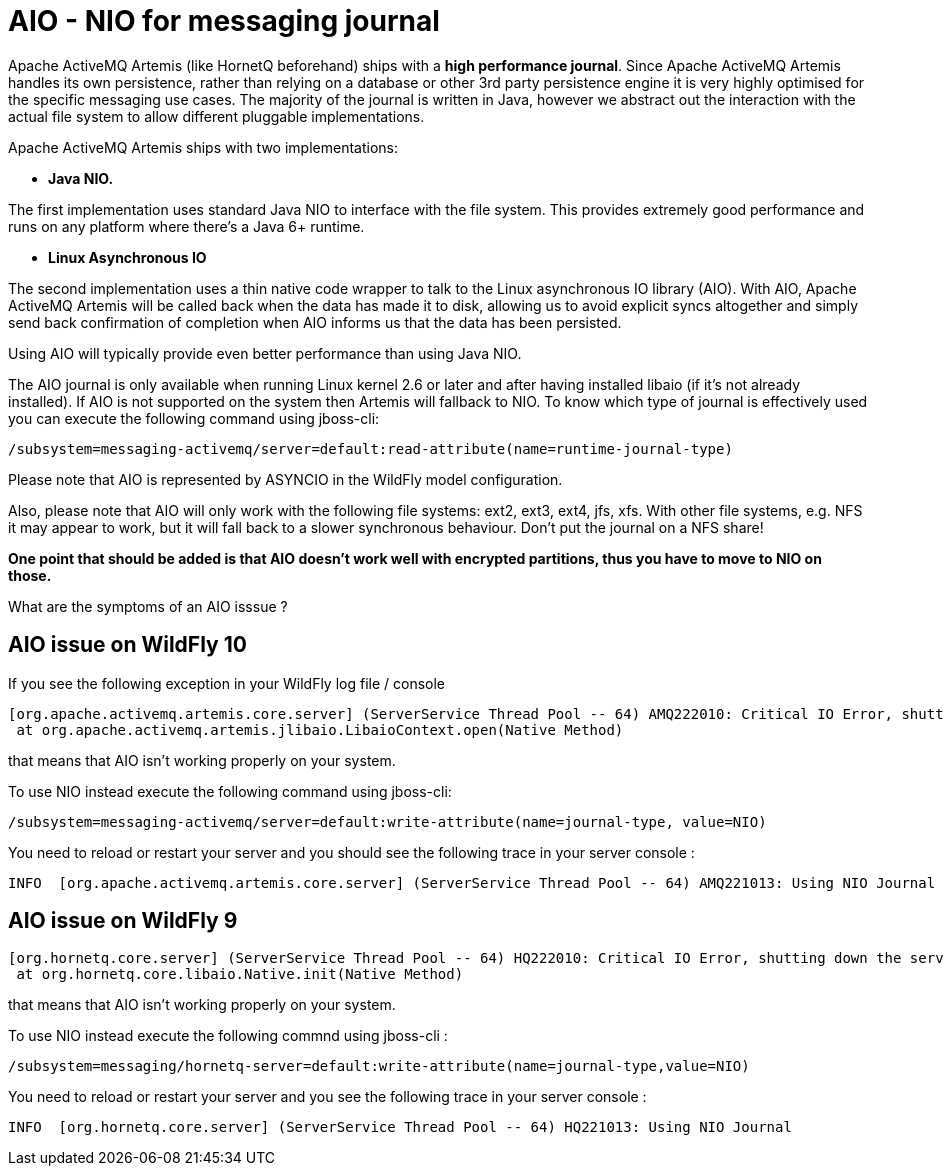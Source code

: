 [[Mesaging_AIO_-_NIO_for_messaging_journal]]
= AIO - NIO for messaging journal

Apache ActiveMQ Artemis (like HornetQ beforehand) ships with a *high
performance journal*. Since Apache ActiveMQ Artemis handles its own
persistence, rather than relying on a database or other 3rd party
persistence engine it is very highly optimised for the specific
messaging use cases. The majority of the journal is written in Java,
however we abstract out the interaction with the actual file system to
allow different pluggable implementations.

Apache ActiveMQ Artemis ships with two implementations:

* *Java NIO.*

The first implementation uses standard Java NIO to interface with the
file system. This provides extremely good performance and runs on any
platform where there's a Java 6+ runtime.

* *Linux Asynchronous IO*

The second implementation uses a thin native code wrapper to talk to the
Linux asynchronous IO library (AIO). With AIO, Apache ActiveMQ Artemis
will be called back when the data has made it to disk, allowing us to
avoid explicit syncs altogether and simply send back confirmation of
completion when AIO informs us that the data has been persisted.

Using AIO will typically provide even better performance than using Java
NIO.

The AIO journal is only available when running Linux kernel 2.6 or later
and after having installed libaio (if it's not already installed). If AIO is
not supported on the system then Artemis will fallback to NIO. To know which
type of journal is effectively used you can execute the following command using jboss-cli:

[source,options="nowrap"]
----
/subsystem=messaging-activemq/server=default:read-attribute(name=runtime-journal-type)
----

Please note that AIO is represented by ASYNCIO in the WildFly model configuration.

Also, please note that AIO will only work with the following file
systems: ext2, ext3, ext4, jfs, xfs. With other file systems, e.g. NFS
it may appear to work, but it will fall back to a slower synchronous
behaviour. Don't put the journal on a NFS share!

*One point that should be added is that AIO doesn't work well with
encrypted partitions, thus you have to move to NIO on those.*

What are the symptoms of an AIO isssue ?

[[aio-issue-on-wildfly-10]]
== AIO issue on WildFly 10

If you see the following exception in your WildFly log file / console

....
[org.apache.activemq.artemis.core.server] (ServerService Thread Pool -- 64) AMQ222010: Critical IO Error, shutting down the server. file=AIOSequentialFile:/home/wildfly/wildfly-10.0.0.Final/standalone/data/activemq/journal/activemq-data-2.amq, message=Cannot open file:The Argument is invalid: java.io.IOException: Cannot open file:The Argument is invalid
 at org.apache.activemq.artemis.jlibaio.LibaioContext.open(Native Method)
....

that means that AIO isn't working properly on your system.

To use NIO instead execute the following command using jboss-cli:

[source,options="nowrap"]
----
/subsystem=messaging-activemq/server=default:write-attribute(name=journal-type, value=NIO)
----

You need to reload or restart your server and you should see the
following trace in your server console :

....
INFO  [org.apache.activemq.artemis.core.server] (ServerService Thread Pool -- 64) AMQ221013: Using NIO Journal
....

[[aio-issue-on-wildfly-9]]
== AIO issue on WildFly 9

....
[org.hornetq.core.server] (ServerService Thread Pool -- 64) HQ222010: Critical IO Error, shutting down the server. file=AIOSequentialFile:/home/wildfly/wildfly-9.0.2.Final/standalone/data/messagingjournal/hornetq-data-1.hq, message=Can't open file: HornetQException[errorType=NATIVE_ERROR_CANT_OPEN_CLOSE_FILE message=Can't open file]
 at org.hornetq.core.libaio.Native.init(Native Method)
....

that means that AIO isn't working properly on your system.

To use NIO instead execute the following commnd using jboss-cli :

[source,options="nowrap"]
----
/subsystem=messaging/hornetq-server=default:write-attribute(name=journal-type,value=NIO)
----

You need to reload or restart your server and you see the following
trace in your server console :

....
INFO  [org.hornetq.core.server] (ServerService Thread Pool -- 64) HQ221013: Using NIO Journal
....
